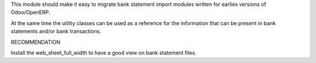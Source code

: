 
This module should make it easy to migrate bank statement import
modules written for earlies versions of Odoo/OpenERP.

At the same time the utility classes can be used as a reference for the
information that can be present in bank statements and/or bank transactions.

RECOMMENDATION

Install the web_sheet_full_width to have a good view on bank statement files.
